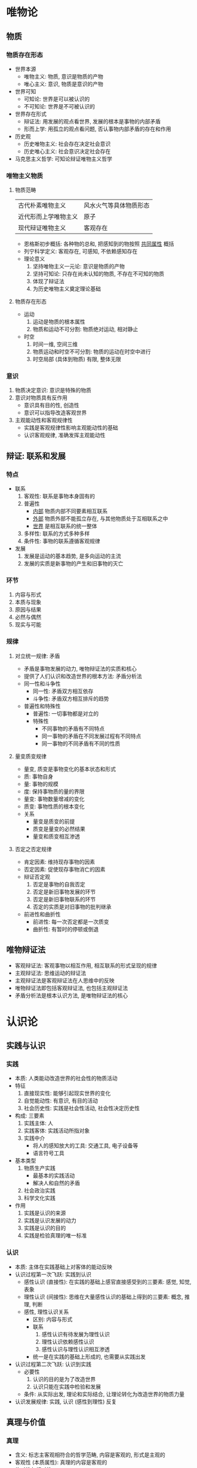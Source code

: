 * 唯物论
** 物质
*** 物质存在形态
    - 世界本源
      - 唯物主义: 物质, 意识是物质的产物
      - 唯心主义: 意识, 物质是意识的产物
    - 世界可知
      - 可知论: 世界是可以被认识的
      - 不可知论: 世界是不可被认识的
    - 世界存在形式
      - 辩证法: 用发展的观点看世界, 发展的根本是事物的内部矛盾
      - 形而上学: 用孤立的观点看问题, 否认事物内部矛盾的存在和作用
    - 历史观
      - 历史唯物主义: 社会存在决定社会意识
      - 历史唯心主义: 社会意识决定社会存在
    - 马克思主义哲学: 可知论辩证唯物主义哲学
*** 唯物主义物质
**** 物质范畴
     | 古代朴素唯物主义     | 风水火气等具体物质形态 |
     | 近代形而上学唯物主义 | 原子                   |
     | 现代辩证唯物主义     | 客观存在               |
     - 恩格斯初步概括: 各种物的总和, 把感知到的物按照 _共同属性_ 概括
     - 列宁科学定义: 客观存在, 可感知, 不依赖感知存在
     - 理论意义
       1. 坚持唯物主义一元论: 意识是物质的产物
       2. 坚持可知论: 只存在尚未认知的物质, 不存在不可知的物质
       3. 体现了辩证法
       4. 为历史唯物主义奠定理论基础
**** 物质存在形态
     - 运动
       1. 运动是物质的根本属性
       2. 物质和运动不可分割: 物质绝对运动, 相对静止
     - 时空
       1. 时间一维, 空间三维
       2. 物质运动和时空不可分割: 物质的运动在时空中进行
       3. 时空局部 (具体到物质) 有限, 整体无限
*** 意识
    1. 物质决定意识: 意识是特殊的物质
    2. 意识对物质具有反作用
       - 意识具有目的性, 创造性
       - 意识可以指导改造客观世界
    3. 主观能动性和客观规律性
       - 实践是客观规律性影响主观能动性的基础
       - 认识客观规律, 准确发挥主观能动性
** 辩证: 联系和发展
*** 特点
    - 联系
      1. 客观性: 联系是事物本身固有的
      2. 普遍性
         - _内部_ 物质内部不同要素相互联系
         - _外部_ 物质外部不能孤立存在, 与其他物质处于互相联系之中
         - _世界_ 是相互联系的统一整体
      3. 多样性: 联系的方式多种多样
      4. 条件性: 事物的联系遵循客观规律
    - 发展
      1. 发展是运动的基本趋势, 是多向运动的主流
      2. 发展的实质是新事物的产生和旧事物的灭亡
*** 环节
    1. 内容与形式
    2. 本质与现象
    3. 原因与结果
    4. 必然与偶然
    5. 现实与可能
*** 规律
**** 对立统一规律: 矛盾
     - 矛盾是事物发展的动力, 唯物辩证法的实质和核心
     - 提供了人们认识和改造世界的根本方法: 矛盾分析法
     - 同一性和斗争性
       - 同一性: 矛盾双方相互依存
       - 斗争性: 矛盾双方相互排斥的趋势
     - 普遍性和特殊性
       - 普遍性: 一切事物都是对立的
       - 特殊性
         - 不同事物的矛盾有不同特点
         - 同一事物的矛盾在不同发展过程有不同特点
         - 同一事物的不同矛盾有不同的性质
**** 量变质变规律
     - 量变, 质变是事物变化的基本状态和形式
     - 质: 事物自身
     - 量: 事物的规模
     - 度: 保持事物质的量的界限
     - 量变: 事物数量增减的变化
     - 质变: 事物性质的根本变化
     - 关系
       - 量变是质变的前提
       - 质变是量变的必然结果
       - 量变和质变相互渗透
**** 否定之否定规律
     - 肯定因素: 维持现存事物的因素
     - 否定因素: 促使现存事物消亡的因素
     - 辩证否定观
       1. 否定是事物的自我否定
       2. 否定是新旧事物发展的环节
       3. 否定是新旧事物联系的环节
       4. 否定的实质是对旧事物的批判继承
     - 前进性和曲折性
       - 前进性: 每一次否定都是一次质变
       - 曲折性: 有暂时的停顿或倒退
** 唯物辩证法
   - 客观辩证法: 客观事物以相互作用, 相互联系的形式呈现的规律
   - 主观辩证法: 思维运动的辩证法
   - 主观辩证法是客观辩证法在人思维中的反映
   - 唯物辩证法即包括客观辩证法, 也包括主观辩证法
   - 矛盾分析法是根本认识方法, 是唯物辩证法的核心
* 认识论
** 实践与认识
*** 实践
    - 本质: 人类能动改造世界的社会性的物质活动
    - 特征
      1. 直接现实性: 能够引起现实世界的变化
      2. 自觉能动性: 有意识, 有目的活动
      3. 社会历史性: 实践是社会性活动, 社会性决定历史性
    - 构成: 三要素
      1. 实践主体: 人
      2. 实践客体: 实践活动所指对象
      3. 实践中介
         - 将人的感知放大的工具: 交通工具, 电子设备等
         - 语言符号工具
    - 基本类型
      1. 物质生产实践
         - 最基本的实践活动
         - 解决人和自然的矛盾
      2. 社会政治实践
      3. 科学文化实践
    - 作用
      1. 实践是认识的来源
      2. 实践是认识发展的动力
      3. 实践是认识的目的
      4. 实践是检验真理的唯一标准
*** 认识
    - 本质: 主体在实践基础上对客体的能动反映
    - 认识过程第一次飞跃: 实践到认识
      - 感性认识 (直接性): 在实践的基础上感官直接感受到的三要素: 感觉, 知觉, 表象
      - 理性认识 (间接性): 思维在大量感性认识的基础上得到的三要素: 概念, 推理, 判断
      - 感性, 理性认识关系
        - 区别: 内容与形式
        - 联系
          1. 感性认识有待发展为理性认识
          2. 理性认识依赖感性认识
          3. 感性认识与理性认识相互渗透
        - 统一是在实践的基础上形成的, 也需要从实践出发
    - 认识过程第二次飞跃: 认识到实践
      - 必要性
        1. 认识的目的是为了改造世界
        2. 认识只能在实践中检验和发展
      - 条件: 从实际出发, 理论和实际结合, 让理论转化为改造世界的物质力量
    - 认识发展规律: 实践, 认识 (感性到理性) 反复
** 真理与价值
*** 真理
    - 含义: 标志主客观相符合的哲学范畴, 内容是客观的, 形式是主观的
    - 客观性 (本质属性): 真理的内容是客观的
    - 绝对性与相对性
      - 绝对性: 真理是客观的, 可知的
        - 否认相对性: 思想僵化, 教条主义
      - 相对性: 对客观真理的认知是有限的, 不完善的
        - 否认绝对性: 不可知论, 诡辩论
    - 真理的发展规律: 永远的相对向绝对
    - 真理与谬误: 在有限范围内绝对, 范围外相互转化
    - 真理与实践: 实践是检验真理的唯一标准
*** 价值
    - 含义: 在实践的基础上形成的, 客体对主体的积极意义
    - 构成: 主体的需要, 客体的特性
    - 特性
      1. 主体性: 价值依赖主体, 同一客体对不同主体价值不同
      2. 客观性: 在一定条件下, 价值不依赖主体
      3. 多维性: 同一客体对同一主体不同需要价值不同
      4. 社会历史性
    - 实践, 真理与价值
      - 实践的真理尺度: 在实践中遵循客观真理
      - 实践的价值尺度: 按照价值尺度改造世界
      - 价值尺度以真理为前提, 价值尺度推动发现真理
* 唯物史观
** 社会基本矛盾及其运动规律
*** 社会存在和社会意识
    - 社会存在 (物质生活条件)
      1. 自然地理环境, 人口 (影响因素)
      2. 物质生产方式 (决定因素)
         - 生产力
           - 生产资料: 区分社会经济时代的依据
           - 劳动者: 活跃因素
         - 生产关系
           - 生产资料所有制关系: 决定性内容
           - 生产中人与人的关系
           - 产品分配关系
    - 社会意识: 社会生活的精神层面, 是社会存在的反映
      - 阶级社会中, 占统治地位的意识形态本质上是经济上占统治地位的意识形态
    - 社会存在决定社会意识, 社会意识是社会存在的反映, 并反作用于社会存在
      1. 社会存在是社会意识内容的客观来源
      2. 社会意识是社会物质交往的产物
      3. 社会意识随着社会发展而变化
    - 社会意识依赖社会存在, 又有相对独立性
      1. 社会意识与社会发展不完全同步: 进步的社会意识推动社会发展, 落后的社会意识阻碍社会发展
      2. 社会意识之间相互影响, 各自具有历史继承性
      3. 社会意识对社会存在能动的反作用
*** 矛盾: 生产力与生产关系
    - 生产力与生产方式的联系
      1. 生产力是生产的内容, 生产关系是生产的形式
      2. 生产力决定生产关系
      3. 生产关系对生产力具有能动的反作用
    - 生产力与生产方式的矛盾: 生产关系是否适合生产力状况
    - 生产力与生产方式的规律: 适应, 不适应反复, 推动社会发展
*** 矛盾: 经济基础与上层建筑
    - 经济基础: 由生产力所决定的生产关系的总和
      - 存在多种生产关系, 决定社会性质的是占支配地位的生产关系
    - 上层建筑: 建立在经济基础之上的意识形态及相应的制度
      - 观念上层建筑: 意识形态
      - 政治上层建筑 (主导地位): 政治法律制度
      - 政治法律制度是在意识形态指导下建立起来的, 反过来影响意识形态
      - 国家是政治上层建筑的核心, 实质是一个阶级统治另一个阶级的工具
    - 经济基础与上层建筑的联系
      1. 经济基础决定上层建筑
      2. 上层建筑对经济基础有反作用
      3. 上层建筑一旦形成有脱离经济基础的倾向
    - 经济基础与上层建筑的矛盾: 上层建筑是否有利于经济基础发展
    - 经济基础与上层建筑的规律: 上层建筑一定要适合经济基础
*** 社会形态更替
    - 社会形态 (社会制度): 社会运动的具体形式和发展阶段, 是经济基础和上层建筑的统一体
    - 更替的统一性
      - 社会形态
        1. 原始社会
        2. 奴隶社会
        3. 封建社会
        4. 资本主义社会
        5. 共产主义社会 (第一阶段是社会主义社会)
      - 五种社会形态更替是社会历史运动的一般过程和规律
    - 更替的多样性: 不同国家, 跨越式发展, 同一社会形态不同特点
** 社会发展动力
   1. 社会基本矛盾 (根本动力)
      - 社会主要矛盾: 社会基本矛盾的体现, 在一定条件下转化
   2. 阶级斗争和社会革命 (直接动力)
      - 阶级和阶级斗争是社会发展到一定阶段的产物, 生产资料占有关系不同是划分阶级的基础
      - 社会革命的实质: 革命阶级推翻统治阶级, 解放生产力, 推动社会发展
      - 社会革命的根源: 社会基本矛盾加剧
      - 社会革命的作用: 社会形态更替的决定环节
   3. 改革
      - 改革是同一社会形态的量变与部分质变
      - 改革是社会主义自我完善发展
   4. 科学技术
      - 通过促进生产方式, 生活方式和思维方式的深刻变化推动社会发展
** 人民群众是历史的创造者
   - 人民群众: 历史范畴, 质是一切推动社会发展的人, 量是社会中大多数人
     - 最稳定的主体部分是从事物质资料生产的人
   - 人民群众的作用
     1. 人民群众是社会物质, 精神财富的创造者
     2. 人民群众是社会变革的根本力量
   - 有的人作用大些, 可称 "历史人物", 但无论发挥怎样的作用, 都受到社会客观制约
